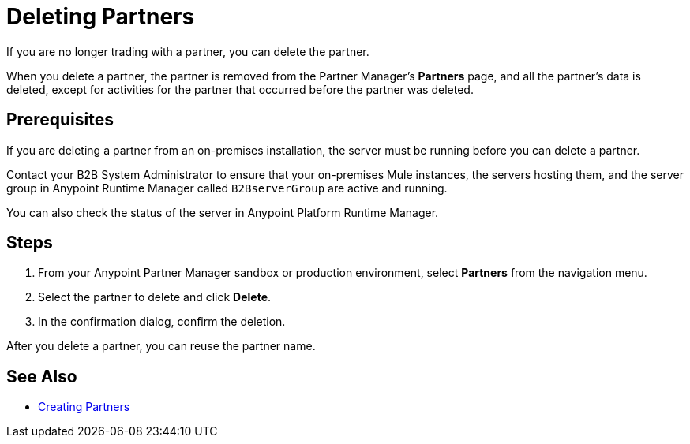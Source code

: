 = Deleting Partners

If you are no longer trading with a partner, you can delete the partner.

When you delete a partner, the partner is removed from the Partner Manager's *Partners* page, and all the partner's data is deleted, except for activities for the partner that occurred before the partner was deleted.

== Prerequisites

If you are deleting a partner from an on-premises installation, the server must be running before you can delete a partner.

Contact your B2B System Administrator to ensure that your on-premises Mule instances, the servers hosting them, and the server group in Anypoint Runtime Manager called `B2BserverGroup` are active and running.

You can also check the status of the server in Anypoint Platform Runtime Manager.

== Steps

. From your Anypoint Partner Manager sandbox or production environment, select *Partners* from the navigation menu.
. Select the partner to delete and click *Delete*.
. In the confirmation dialog, confirm the deletion.

After you delete a partner, you can reuse the partner name.

== See Also

* xref:configure-partner.adoc[Creating Partners]
